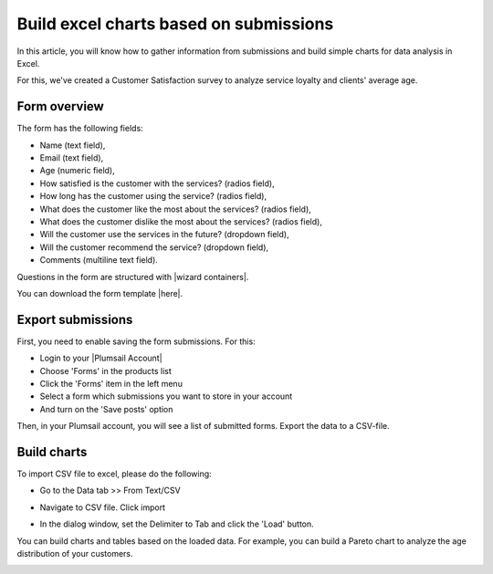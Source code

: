 Build excel charts based on submissions
=========================================================================

.. contents:: Contents:
 :local:
 :depth: 1

 Introduction
 --------------------------------------------------

In this article, you will know how to gather information from submissions and build simple charts for data analysis in Excel. 

For this, we've created a Customer Satisfaction survey to analyze service loyalty and clients' average age. 

Form overview 
--------------------------------------------------

|pic0|

.. |pic0| image:: ../images/how-to/build-excel-charts/build-excel-charts-00.png
   :alt: Form

The form has the following fields: 

- Name (text field), 

- Email (text field), 

- Age (numeric field), 

- How satisfied is the customer with the services? (radios field), 

- How long has the customer using the service? (radios field), 

- What does the customer like the most about the services? (radios field), 

- What does the customer dislike the most about the services? (radios field), 

- Will the customer use the services in the future? (dropdown field), 

- Will the customer recommend the service? (dropdown field), 

- Comments (multiline text field). 

Questions in the form are structured with |wizard containers|.  

You can download the form template |here|. 

Export submissions 
--------------------------------------------------

First, you need to enable saving the form submissions. For this: 

- Login to your |Plumsail Account| 

- Choose 'Forms' in the products list 

- Click the 'Forms' item in the left menu 

- Select a form which submissions you want to store in your account 

- And turn on the 'Save posts' option 

|pic1|

.. |pic1| image:: ../images/how-to/build-excel-charts/build-excel-charts-01.gif
   :alt: Export submissions

Then, in your Plumsail account, you will see a list of submitted forms. Export the data to a CSV-file. 

|pic2|

.. |pic2| image:: ../images/how-to/build-excel-charts/build-excel-charts-02.png
   :alt: Export button

Build charts 
--------------------------------------------------

To import CSV file to excel, please do the following:  

- Go to the Data tab >> From Text/CSV 

|pic3|

.. |pic3| image:: ../images/how-to/build-excel-charts/build-excel-charts-03.png
   :alt: From Text/CSV 

- Navigate to CSV file. Click import

|pic4|

.. |pic4| image:: ../images/how-to/build-excel-charts/build-excel-charts-04.png
   :alt: Import

- In the dialog window, set the Delimiter to Tab and click the 'Load' button. 

|pic5|

.. |pic5| image:: ../images/how-to/build-excel-charts/build-excel-charts-05.png
   :alt: Load

You can build charts and tables based on the loaded data. For example, you can build a Pareto chart to analyze the age distribution of your customers. 

|pic6|

.. |pic6| image:: ../images/how-to/build-excel-charts/build-excel-charts-06.png
   :alt: Load

.. |Plumsail Account|  raw:: html

   <a href="https://account.plumsail.com/" target="_blank">Plumsail Account</a>

.. |wizard containers|  raw:: html

   <a href="https://plumsail.com/docs/forms-web/designer/containers.html#wizard" target="_blank">wizard containers</a>

.. |here|  raw:: html

   <a href="..\_static\service_quality_form.xfds" target="_blank">here</a>